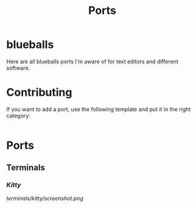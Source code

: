 #+TITLE: Ports
* blueballs
Here are all blueballs ports I'm aware of for text editors and different software.
* Contributing
If you want to add a port, use the following template and put it in the right category:

#+BEGIN_SRC org
#+END_SRC
* Ports
** Terminals
*** [[terminals/kitty/][Kitty]]
[[terminals/kitty/screenshot.png]]
